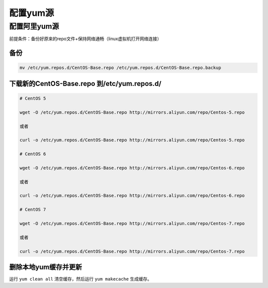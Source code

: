 ========================
配置yum源
========================

.. _config-ali-yum:


配置阿里yum源
----------------

前提条件：备份好原来的repo文件+保持网络通畅（linux虚拟机打开网络连接）


------
备份
------

.. code-block:: shell

   mv /etc/yum.repos.d/CentOS-Base.repo /etc/yum.repos.d/CentOS-Base.repo.backup

-------------------------------------------------
下载新的CentOS-Base.repo 到/etc/yum.repos.d/
-------------------------------------------------

.. code-block:: shell

   # CentOS 5

   wget -O /etc/yum.repos.d/CentOS-Base.repo http://mirrors.aliyun.com/repo/Centos-5.repo

   或者

   curl -o /etc/yum.repos.d/CentOS-Base.repo http://mirrors.aliyun.com/repo/Centos-5.repo

   # CentOS 6

   wget -O /etc/yum.repos.d/CentOS-Base.repo http://mirrors.aliyun.com/repo/Centos-6.repo

   或者

   curl -o /etc/yum.repos.d/CentOS-Base.repo http://mirrors.aliyun.com/repo/Centos-6.repo

   # CentOS 7

   wget -O /etc/yum.repos.d/CentOS-Base.repo http://mirrors.aliyun.com/repo/Centos-7.repo

   或者

   curl -o /etc/yum.repos.d/CentOS-Base.repo http://mirrors.aliyun.com/repo/Centos-7.repo


---------------------------------------
删除本地yum缓存并更新
---------------------------------------

运行 ``yum clean all`` 清空缓存，然后运行 ``yum makecache`` 生成缓存。